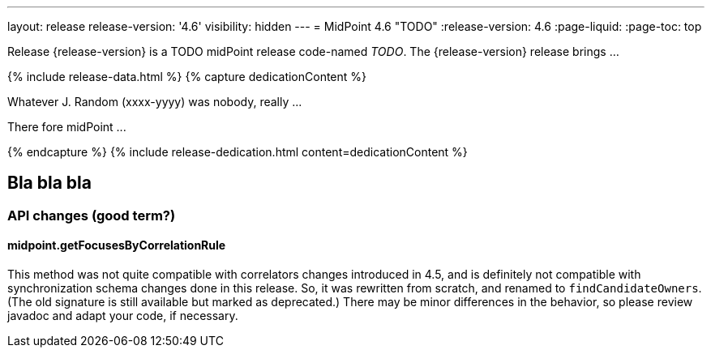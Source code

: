 ---
layout: release
release-version: '4.6'
visibility: hidden
---
= MidPoint 4.6 "TODO"
:release-version: 4.6
:page-liquid:
:page-toc: top

Release {release-version} is a TODO midPoint release code-named _TODO_. The {release-version} release brings ...

++++
{% include release-data.html %}
++++

++++
{% capture dedicationContent %}
<p>
    Whatever J. Random (xxxx-yyyy) was nobody, really ...
</p>
<p>
    There fore midPoint ...
</p>
{% endcapture %}
{% include release-dedication.html content=dedicationContent %}
++++

== Bla bla bla

=== API changes (good term?)

==== midpoint.getFocusesByCorrelationRule

This method was not quite compatible with correlators changes introduced in 4.5, and is definitely not compatible
with synchronization schema changes done in this release. So, it was rewritten from scratch, and renamed to
`findCandidateOwners`. (The old signature is still available but marked as deprecated.) There may be minor
differences in the behavior, so please review javadoc and adapt your code, if necessary.
